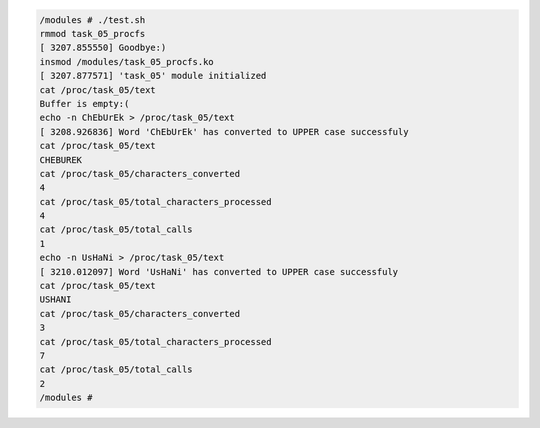 
.. code-block:: bash

	/modules # ./test.sh
	rmmod task_05_procfs
	[ 3207.855550] Goodbye:)
	insmod /modules/task_05_procfs.ko
	[ 3207.877571] 'task_05' module initialized
	cat /proc/task_05/text
	Buffer is empty:(
	echo -n ChEbUrEk > /proc/task_05/text
	[ 3208.926836] Word 'ChEbUrEk' has converted to UPPER case successfuly
	cat /proc/task_05/text
	CHEBUREK
	cat /proc/task_05/characters_converted
	4
	cat /proc/task_05/total_characters_processed
	4
	cat /proc/task_05/total_calls
	1
	echo -n UsHaNi > /proc/task_05/text
	[ 3210.012097] Word 'UsHaNi' has converted to UPPER case successfuly
	cat /proc/task_05/text
	USHANI
	cat /proc/task_05/characters_converted
	3
	cat /proc/task_05/total_characters_processed
	7
	cat /proc/task_05/total_calls
	2
	/modules #
